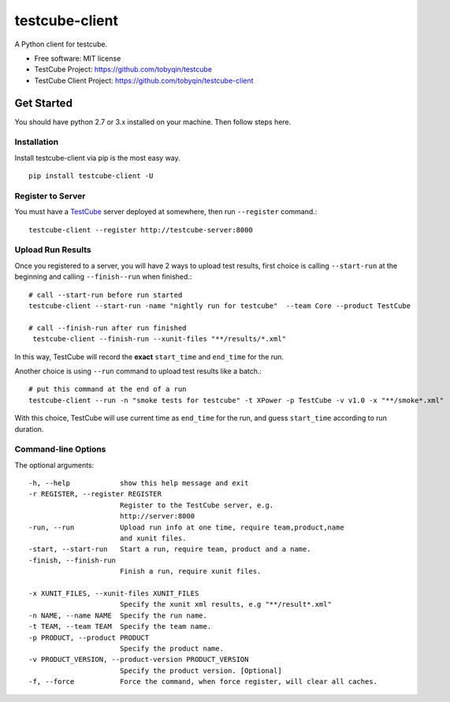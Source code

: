 ===============
testcube-client
===============


.. image:: https://img.shields.io/pypi/v/testcube-client.svg
        :target: https://pypi.python.org/pypi/testcube-client

.. image:: https://img.shields.io/travis/tobyqin/testcube-client.svg
        :target: https://travis-ci.org/tobyqin/testcube-client

.. image:: https://pyup.io/repos/github/tobyqin/testcube-client/shield.svg
     :target: https://pyup.io/repos/github/tobyqin/testcube-client/
     :alt: Updates


A Python client for testcube.


* Free software: MIT license
* TestCube Project: https://github.com/tobyqin/testcube
* TestCube Client Project: https://github.com/tobyqin/testcube-client


Get Started
-----------

You should have python 2.7 or 3.x installed on your machine. Then follow steps here.

Installation
~~~~~~~~~~~~
Install testcube-client via pip is the most easy way.

::

  pip install testcube-client -U

Register to Server
~~~~~~~~~~~~~~~~~~

You must have a TestCube_ server deployed at somewhere, then run ``--register`` command.::

  testcube-client --register http://testcube-server:8000

Upload Run Results
~~~~~~~~~~~~~~~~~~

Once you registered to a server, you will have 2 ways to upload test results,
first choice is calling ``--start-run`` at the beginning and calling ``--finish--run`` when finished.::

  # call --start-run before run started
  testcube-client --start-run -name "nightly run for testcube"  --team Core --product TestCube

  # call --finish-run after run finished
   testcube-client --finish-run --xunit-files "**/results/*.xml"

In this way, TestCube will record the **exact** ``start_time`` and ``end_time`` for the run.

Another choice is using ``--run`` command to upload test results like a batch.::

  # put this command at the end of a run
  testcube-client --run -n "smoke tests for testcube" -t XPower -p TestCube -v v1.0 -x "**/smoke*.xml"

With this choice, TestCube will use current time as ``end_time`` for the run, and guess ``start_time``
according to run duration.

Command-line Options
~~~~~~~~~~~~~~~~~~~~

The optional arguments::

  -h, --help            show this help message and exit
  -r REGISTER, --register REGISTER
                        Register to the TestCube server, e.g.
                        http://server:8000
  -run, --run           Upload run info at one time, require team,product,name
                        and xunit files.
  -start, --start-run   Start a run, require team, product and a name.
  -finish, --finish-run
                        Finish a run, require xunit files.

  -x XUNIT_FILES, --xunit-files XUNIT_FILES
                        Specify the xunit xml results, e.g "**/result*.xml"
  -n NAME, --name NAME  Specify the run name.
  -t TEAM, --team TEAM  Specify the team name.
  -p PRODUCT, --product PRODUCT
                        Specify the product name.
  -v PRODUCT_VERSION, --product-version PRODUCT_VERSION
                        Specify the product version. [Optional]
  -f, --force           Force the command, when force register, will clear all caches.


.. _TestCube: https://github.com/tobyqin/testcube
